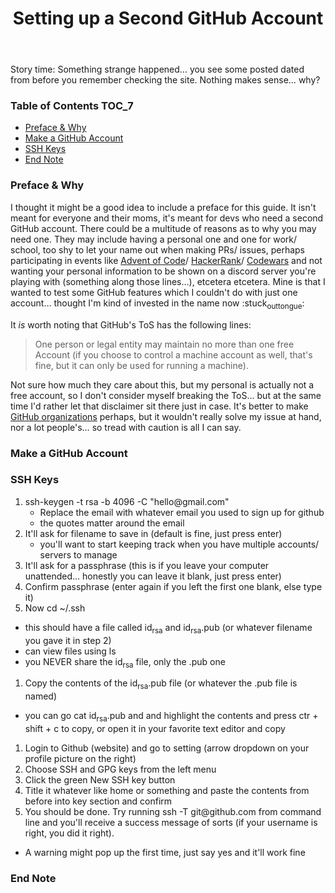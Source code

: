 #+TITLE: Setting up a Second GitHub Account
#+layout: post
#+categories: github ssh
#+liquid: enabled
#+feature_image: https://images.unsplash.com/photo-1514625796505-dba9ebaf5816?ixlib=rb-1.2.1&ixid=eyJhcHBfaWQiOjEyMDd9&auto=format&fit=crop&w=1349&q=80
#+comments: true

Story time: Something strange happened... you see some posted dated from before you remember checking the site. Nothing makes sense... why?

*** Table of Contents :TOC_7:
    - [[#preface--why][Preface & Why]]
    - [[#make-a-github-account][Make a GitHub Account]]
    - [[#ssh-keys][SSH Keys]]
    - [[#end-note][End Note]]

*** Preface & Why
    I thought it might be a good idea to include a preface for this guide. It isn't meant for everyone and their moms, it's meant for devs who need a
    second GitHub account. There could be a multitude of reasons as to why you may need one. They may include having a personal one and one for work/
    school, too shy to let your name out when making PRs/ issues, perhaps participating in events like [[https://adventofcode.com/][Advent of Code]]/ [[https://www.hackerrank.com/][HackerRank]]/ [[https://www.codewars.com/][Codewars]] and not
    wanting your personal information to be shown on a discord server you're playing with (something along those lines...), etcetera etcetera. Mine is
    that I wanted to test some GitHub features which I couldn't do with just one account... thought I'm kind of invested in the name now :stuck_out_tongue:

    It /is/ worth noting that GitHub's ToS has the following lines:
    #+begin_quote
    One person or legal entity may maintain no more than one free Account (if you choose to control a machine account as well, that's fine, but it can only be used for running a machine).
    #+end_quote
    Not sure how much they care about this, but my personal is actually not a free account, so I don't consider myself breaking the ToS... but at the
    same time I'd rather let that disclaimer sit there just in case. It's better to make [[https://help.github.com/en/github/setting-up-and-managing-organizations-and-teams/about-organizations][GitHub organizations]] perhaps, but it wouldn't really solve
    my issue at hand, nor a lot people's... so tread with caution is all I can say.

*** Make a GitHub Account
*** SSH Keys
    1. ssh-keygen -t rsa -b 4096 -C "hello@gmail.com"
      - Replace the email with whatever email you used to sign up for github
      - the quotes matter around the email
    2. It'll ask for filename to save in (default is fine, just press enter)
      - you'll want to start keeping track when you have multiple accounts/ servers to manage
    3. It'll ask for a passphrase (this is if you leave your computer unattended... honestly you can leave it blank, just press enter)
    4. Confirm passphrase (enter again if you left the first one blank, else type it)
    5. Now cd ~/.ssh
    - this should have a file called id_rsa and id_rsa.pub (or whatever filename you gave it in step 2)
    - can view files using ls
    - you NEVER share the id_rsa file, only the .pub one
    6. Copy the contents of the id_rsa.pub file (or whatever the .pub file is named)
    - you can go cat id_rsa.pub and and highlight the contents and press ctr + shift + c to copy, or open it in your favorite text editor and copy
    7. Login to Github (website) and go to setting (arrow dropdown on your profile picture on the right)
    8. Choose SSH and GPG keys from the left menu
    9. Click the green New SSH key button
    10. Title it whatever like home or something and paste the contents from before into key section and confirm
    11. You should be done. Try running ssh -T git@github.com from command line and you'll receive a success message of sorts (if your username is right, you did it right).
    - A warning might pop up the first time, just say yes and it'll work fine
*** End Note
